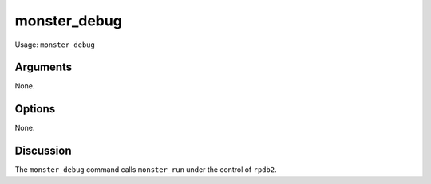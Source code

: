 ^^^^^^^^^^^^^
monster_debug
^^^^^^^^^^^^^

Usage: ``monster_debug``

Arguments
~~~~~~~~~

None.


Options
~~~~~~~

None.


Discussion
~~~~~~~~~~

The ``monster_debug`` command calls ``monster_run`` under the control of
``rpdb2``.





